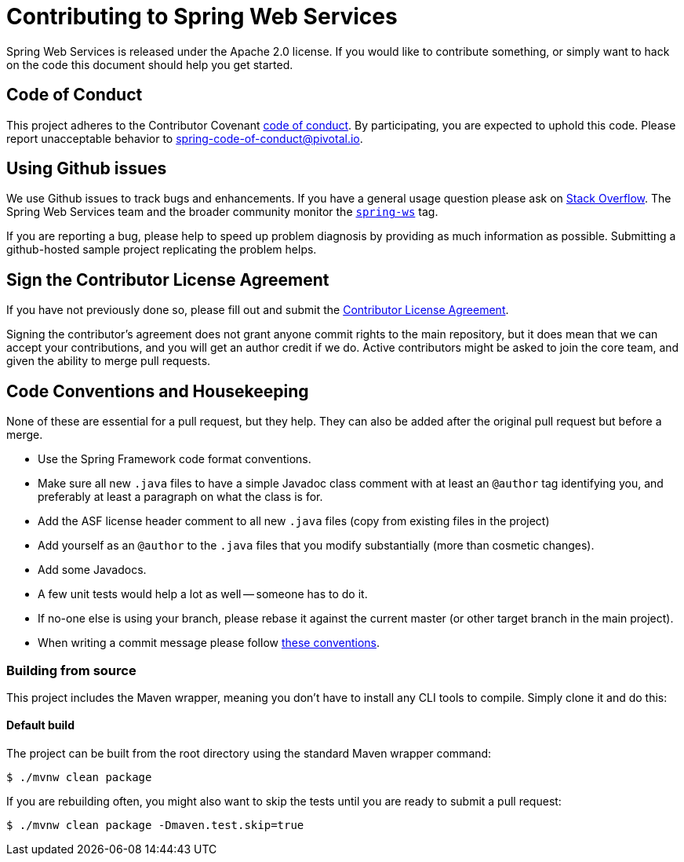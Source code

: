 = Contributing to Spring Web Services

Spring Web Services is released under the Apache 2.0 license. If you would like to contribute
something, or simply want to hack on the code this document should help you get started.

== Code of Conduct
This project adheres to the Contributor Covenant link:CODE_OF_CONDUCT.adoc[code of
conduct]. By participating, you  are expected to uphold this code. Please report
unacceptable behavior to spring-code-of-conduct@pivotal.io.

== Using Github issues
We use Github issues to track bugs and enhancements. If you have a general usage question
please ask on https://stackoverflow.com[Stack Overflow]. The Spring Web Services team and the
broader community monitor the https://stackoverflow.com/tags/spring-ws[`spring-ws`]
tag.

If you are reporting a bug, please help to speed up problem diagnosis by providing as much
information as possible. Submitting a github-hosted sample project replicating the problem helps.

== Sign the Contributor License Agreement
If you have not previously done so, please fill out and
submit the https://cla.pivotal.io/sign/spring[Contributor License Agreement].

Signing the contributor's agreement does not grant anyone commit rights to the main
repository, but it does mean that we can accept your contributions, and you will get an
author credit if we do.  Active contributors might be asked to join the core team, and
given the ability to merge pull requests.

== Code Conventions and Housekeeping
None of these are essential for a pull request, but they help.  They can also be
added after the original pull request but before a merge.

* Use the Spring Framework code format conventions.
* Make sure all new `.java` files to have a simple Javadoc class comment with at least an
  `@author` tag identifying you, and preferably at least a paragraph on what the class is
  for.
* Add the ASF license header comment to all new `.java` files (copy from existing files
  in the project)
* Add yourself as an `@author` to the `.java` files that you modify substantially (more
  than cosmetic changes).
* Add some Javadocs.
* A few unit tests would help a lot as well -- someone has to do it.
* If no-one else is using your branch, please rebase it against the current master (or
  other target branch in the main project).
* When writing a commit message please follow http://tbaggery.com/2008/04/19/a-note-about-git-commit-messages.html[these conventions].

=== Building from source
This project includes the Maven wrapper, meaning you don't have to install any CLI tools to compile. Simply clone it and do this:

==== Default build
The project can be built from the root directory using the standard Maven wrapper command:

----
$ ./mvnw clean package
----

If you are rebuilding often, you might also want to skip the tests until you are ready
to submit a pull request:

----
$ ./mvnw clean package -Dmaven.test.skip=true
----
